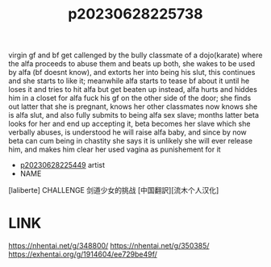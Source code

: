 :PROPERTIES:
:ID:       6c4d7827-3009-4c5c-8750-c3dfc1d0ada7
:END:
#+title: p20230628225738
#+filetags: :doujin:color:ntronary:
virgin gf and bf get callenged by the bully classmate of a dojo(karate) where the alfa proceeds to abuse them and beats up both,  she wakes to be used by alfa (bf doesnt know), and extorts her into being his slut, this continues and she starts to like it; meanwhile alfa starts to tease bf about it until he loses it and tries to hit alfa but get beaten up instead, alfa hurts and hiddes him in a closet for alfa fuck his gf on the other side of the door; she finds out latter that she is pregnant, knows her other classmates now knows she is alfa slut, and also fully submits to being alfa sex slave; months latter beta looks for her and end up accepting it, beta becomes her slave which she verbally abuses, is understood he will raise alfa baby, and since by now beta can cum being in chastity she says it is unlikely she will ever release him, and makes him clear her used vagina as punishement for it
- [[id:6b88f11e-487e-46fb-a1cc-064f91b0979a][p20230628225449]] artist
- NAME
[laliberte] CHALLENGE 剑道少女的挑战 [中国翻訳][流木个人汉化]
* LINK
https://nhentai.net/g/348800/
https://nhentai.net/g/350385/
https://exhentai.org/g/1914604/ee729be49f/
